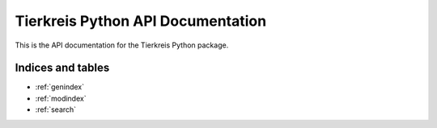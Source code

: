 Tierkreis Python API Documentation
==================================

This is the API documentation for the Tierkreis Python package.


.. autosummary::
   :toctree: generated
   :template: autosummary/module.rst
   :recursive:

   tierkreis


Indices and tables
~~~~~~~~~~~~~~~~~~

* :ref:`genindex`
* :ref:`modindex`
* :ref:`search`
